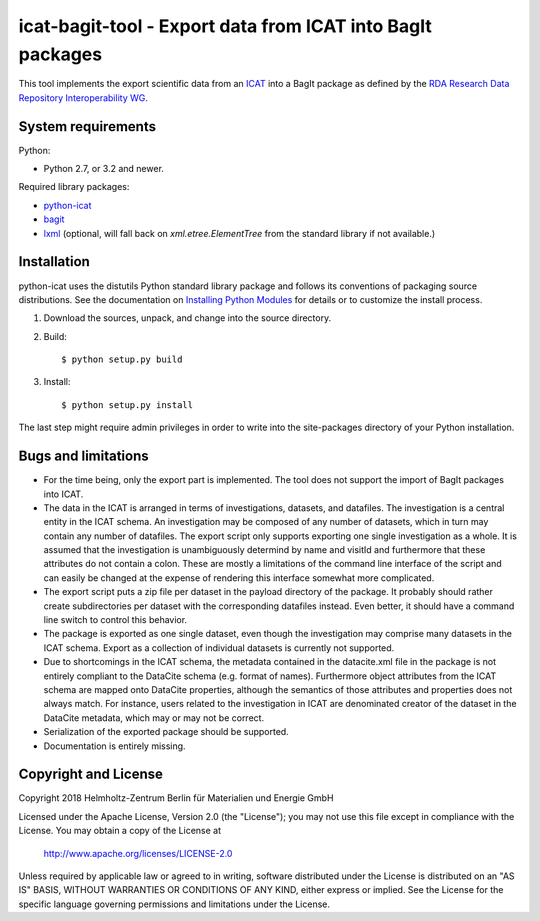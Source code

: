 icat-bagit-tool - Export data from ICAT into BagIt packages
===========================================================

This tool implements the export scientific data from an `ICAT`_ into a
BagIt package as defined by the `RDA Research Data Repository
Interoperability WG`__.

.. __: `RDA-rdrinterop`_


System requirements
-------------------

Python:

+ Python 2.7, or 3.2 and newer.

Required library packages:

+ `python-icat`_

+ `bagit`_

+ `lxml`_
  (optional, will fall back on `xml.etree.ElementTree` from the
  standard library if not available.)


Installation
------------

python-icat uses the distutils Python standard library package and
follows its conventions of packaging source distributions.  See the
documentation on `Installing Python Modules`_ for details or to
customize the install process.

1. Download the sources, unpack, and change into the source directory.

2. Build::

     $ python setup.py build

3. Install::

     $ python setup.py install

The last step might require admin privileges in order to write into
the site-packages directory of your Python installation.


Bugs and limitations
--------------------

+ For the time being, only the export part is implemented.  The tool
  does not support the import of BagIt packages into ICAT.

+ The data in the ICAT is arranged in terms of investigations,
  datasets, and datafiles.  The investigation is a central entity in
  the ICAT schema.  An investigation may be composed of any number of
  datasets, which in turn may contain any number of datafiles.  The
  export script only supports exporting one single investigation as a
  whole.  It is assumed that the investigation is unambiguously
  determind by name and visitId and furthermore that these attributes
  do not contain a colon.  These are mostly a limitations of the
  command line interface of the script and can easily be changed at
  the expense of rendering this interface somewhat more complicated.

+ The export script puts a zip file per dataset in the payload
  directory of the package.  It probably should rather create
  subdirectories per dataset with the corresponding datafiles instead.
  Even better, it should have a command line switch to control this
  behavior.

+ The package is exported as one single dataset, even though the
  investigation may comprise many datasets in the ICAT schema.  Export
  as a collection of individual datasets is currently not supported.

+ Due to shortcomings in the ICAT schema, the metadata contained in
  the datacite.xml file in the package is not entirely compliant to
  the DataCite schema (e.g. format of names).  Furthermore object
  attributes from the ICAT schema are mapped onto DataCite properties,
  although the semantics of those attributes and properties does not
  always match.  For instance, users related to the investigation in
  ICAT are denominated creator of the dataset in the DataCite
  metadata, which may or may not be correct.

+ Serialization of the exported package should be supported.

+ Documentation is entirely missing.


Copyright and License
---------------------

Copyright 2018
Helmholtz-Zentrum Berlin für Materialien und Energie GmbH

Licensed under the Apache License, Version 2.0 (the "License"); you
may not use this file except in compliance with the License.  You may
obtain a copy of the License at

    http://www.apache.org/licenses/LICENSE-2.0

Unless required by applicable law or agreed to in writing, software
distributed under the License is distributed on an "AS IS" BASIS,
WITHOUT WARRANTIES OR CONDITIONS OF ANY KIND, either express or
implied.  See the License for the specific language governing
permissions and limitations under the License.


.. _ICAT: https://www.icatproject.org/
.. _RDA-rdrinterop: https://rd-alliance.org/groups/research-data-repository-interoperability-wg.html
.. _python-icat: https://icatproject.org/user-documentation/python-icat/
.. _bagit: https://pypi.python.org/pypi/bagit/
.. _lxml: http://lxml.de/
.. _Installing Python Modules: https://docs.python.org/2.7/install/
